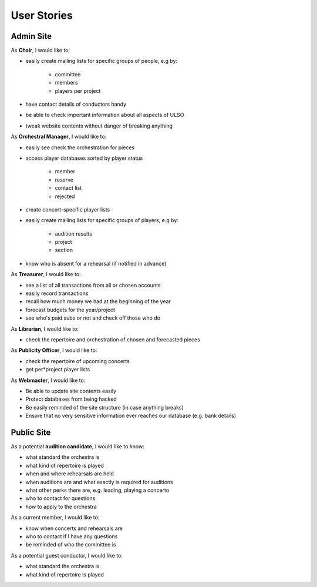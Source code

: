 ***************
User Stories
***************

Admin Site
============

As **Chair**, I would like to:

* easily create mailing lists for specific groups of people, e.g by:

    * committee
    * members
    * players per project

* have contact details of conductors handy
* be able to check important information about all aspects of ULSO
* tweak website contents without danger of breaking anything

As **Orchestral Manager**, I would like to:

* easily see check the orchestration for pieces
* access player databases sorted by player status

    * member
    * reserve
    * contact list
    * rejected

* create concert-specific player lists
* easily create mailing lists for specific groups of players, e.g by:

    * audition results
    * project
    * section

* know who is absent for a rehearsal (if notified in advance)


As **Treasurer**, I would like to:

* see a list of all transactions from all or chosen accounts
* easily record transactions
* recall how much money we had at the beginning of the year
* forecast budgets for the year/project
* see who's paid subs or not and check off those who do

As **Librarian**, I would like to:

* check the repertoire and orchestration of chosen and forecasted pieces

As **Publicity Officer**, I would like to:

* check the repertoire of upcoming concerts
* get per*project player lists

As **Webmaster**, I would like to:

* Be able to update site contents easily
* Protect databases from being hacked
* Be easily reminded of the site structure (in case anything breaks)
* Ensure that no very sensitive information ever reaches our database (e.g. bank details)


Public Site
============

As a potential **audition candidate**, I would like to know:

* what standard the orchestra is
* what kind of repertoire is played
* when and where rehearsals are held
* when auditions are and what exactly is required for auditions
* what other perks there are, e.g. leading, playing a concerto
* who to contact for questions
* how to apply to the orchestra

As a current member, I would like to:

* know when concerts and rehearsals are
* who to contact if I have any questions
* be reminded of who the committee is

As a potential guest conductor, I would like to:

* what standard the orchestra is
* what kind of repertoire is played
